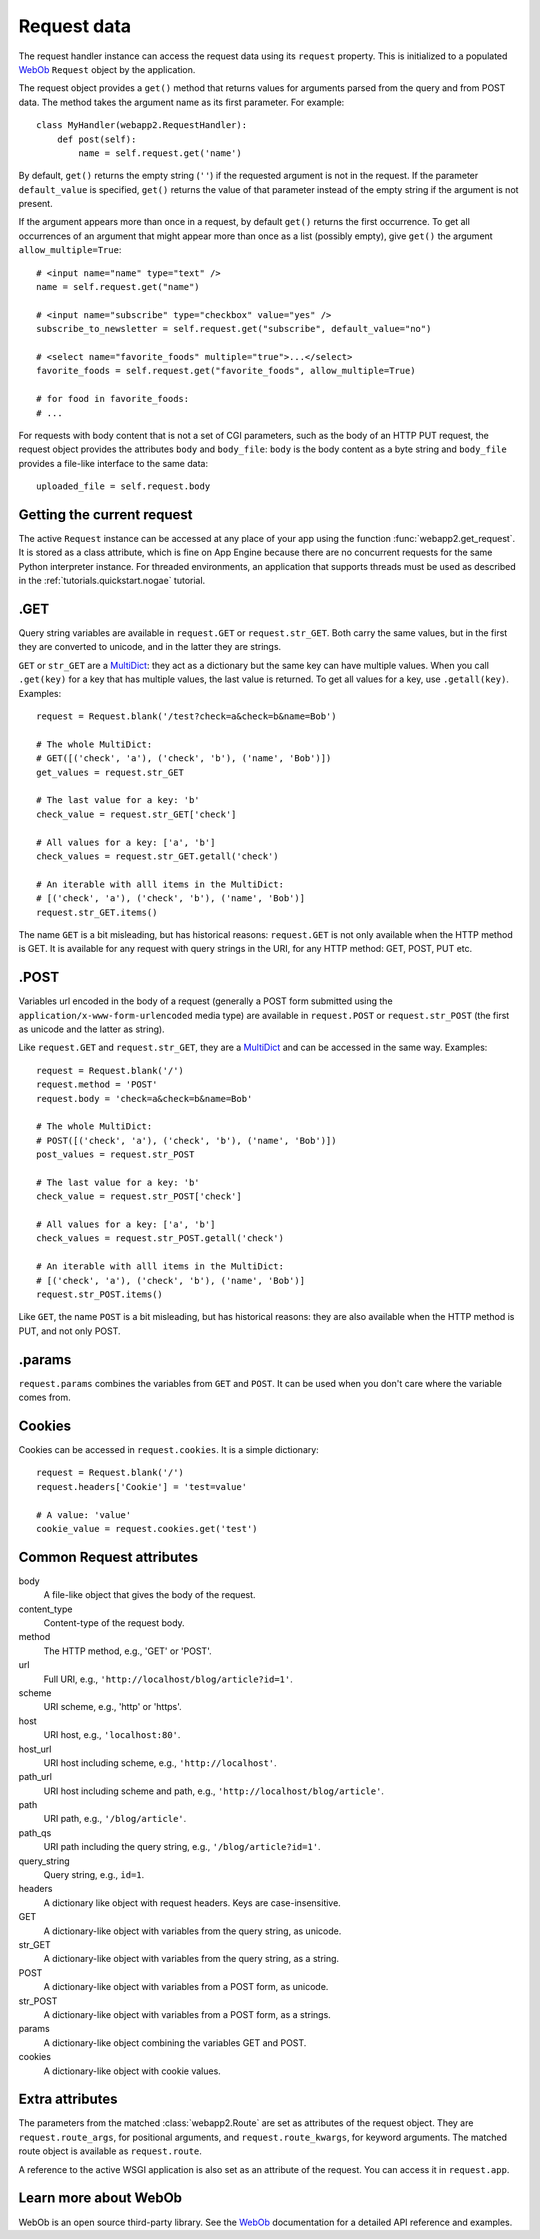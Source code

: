 .. _guide.request:

Request data
============
The request handler instance can access the request data using its ``request``
property. This is initialized to a populated `WebOb <http://pythonpaste.org/webob/>`_
``Request`` object by the application.

The request object provides a ``get()`` method that returns values for
arguments parsed from the query and from POST data. The method takes the
argument name as its first parameter. For example::

    class MyHandler(webapp2.RequestHandler):
        def post(self):
            name = self.request.get('name')

By default, ``get()`` returns the empty string (``''``) if the requested
argument is not in the request. If the parameter ``default_value`` is
specified, ``get()`` returns the value of that parameter instead of the empty
string if the argument is not present.

If the argument appears more than once in a request, by default ``get()``
returns the first occurrence. To get all occurrences of an argument that might
appear more than once as a list (possibly empty), give ``get()`` the argument
``allow_multiple=True``::

    # <input name="name" type="text" />
    name = self.request.get("name")

    # <input name="subscribe" type="checkbox" value="yes" />
    subscribe_to_newsletter = self.request.get("subscribe", default_value="no")

    # <select name="favorite_foods" multiple="true">...</select>
    favorite_foods = self.request.get("favorite_foods", allow_multiple=True)

    # for food in favorite_foods:
    # ...

For requests with body content that is not a set of CGI parameters, such as
the body of an HTTP PUT request, the request object provides the attributes
``body`` and ``body_file``: ``body`` is the body content as a byte string and
``body_file`` provides a file-like interface to the same data::

    uploaded_file = self.request.body


Getting the current request
---------------------------
The active ``Request`` instance can be accessed at any place of your app
using the function :func:`webapp2.get_request`. It is stored as a class
attribute, which is fine on App Engine because there are no concurrent
requests for the same Python interpreter instance. For threaded environments,
an application that supports threads must be used as described in the
:ref:`tutorials.quickstart.nogae` tutorial.


.GET
----
Query string variables are available in ``request.GET`` or ``request.str_GET``.
Both carry the same values, but in the first they are converted to unicode,
and in the latter they are strings.

``GET`` or ``str_GET`` are a
`MultiDict <http://pythonpaste.org/webob/class-webob.multidict.MultiDict.html>`_:
they act as a dictionary but the same key can have multiple values. When you
call ``.get(key)`` for a key that has multiple values, the last value is
returned. To get all values for a key, use ``.getall(key)``. Examples::

    request = Request.blank('/test?check=a&check=b&name=Bob')

    # The whole MultiDict:
    # GET([('check', 'a'), ('check', 'b'), ('name', 'Bob')])
    get_values = request.str_GET

    # The last value for a key: 'b'
    check_value = request.str_GET['check']

    # All values for a key: ['a', 'b']
    check_values = request.str_GET.getall('check')

    # An iterable with alll items in the MultiDict:
    # [('check', 'a'), ('check', 'b'), ('name', 'Bob')]
    request.str_GET.items()

The name ``GET`` is a bit misleading, but has historical reasons:
``request.GET`` is not only available when the HTTP method is GET. It is
available for any request with query strings in the URI, for any HTTP method:
GET, POST, PUT etc.


.POST
-----
Variables url encoded in the body of a request (generally a POST form submitted
using the ``application/x-www-form-urlencoded`` media type) are available in
``request.POST`` or ``request.str_POST`` (the first as unicode and the latter
as string).

Like ``request.GET`` and ``request.str_GET``, they are a
`MultiDict <http://pythonpaste.org/webob/class-webob.multidict.MultiDict.html>`_
and can be accessed in the same way. Examples::

    request = Request.blank('/')
    request.method = 'POST'
    request.body = 'check=a&check=b&name=Bob'

    # The whole MultiDict:
    # POST([('check', 'a'), ('check', 'b'), ('name', 'Bob')])
    post_values = request.str_POST

    # The last value for a key: 'b'
    check_value = request.str_POST['check']

    # All values for a key: ['a', 'b']
    check_values = request.str_POST.getall('check')

    # An iterable with alll items in the MultiDict:
    # [('check', 'a'), ('check', 'b'), ('name', 'Bob')]
    request.str_POST.items()

Like ``GET``, the name ``POST`` is a bit misleading, but has historical
reasons: they are also available when the HTTP method is PUT, and not only
POST.


.params
-------
``request.params`` combines the variables from ``GET`` and ``POST``. It can be
used when you don't care where the variable comes from.


Cookies
-------
Cookies can be accessed in ``request.cookies``. It is a simple dictionary::

    request = Request.blank('/')
    request.headers['Cookie'] = 'test=value'

    # A value: 'value'
    cookie_value = request.cookies.get('test')


Common Request attributes
-------------------------
body
  A file-like object that gives the body of the request.
content_type
  Content-type of the request body.
method
  The HTTP method, e.g., 'GET' or 'POST'.
url
  Full URI, e.g., ``'http://localhost/blog/article?id=1'``.
scheme
  URI scheme, e.g., 'http' or 'https'.
host
  URI host, e.g., ``'localhost:80'``.
host_url
  URI host including scheme, e.g., ``'http://localhost'``.
path_url
  URI host including scheme and path, e.g., ``'http://localhost/blog/article'``.
path
  URI path, e.g., ``'/blog/article'``.
path_qs
  URI path including the query string, e.g., ``'/blog/article?id=1'``.
query_string
  Query string, e.g., ``id=1``.
headers
  A dictionary like object with request headers. Keys are case-insensitive.
GET
  A dictionary-like object with variables from the query string, as unicode.
str_GET
  A dictionary-like object with variables from the query string, as a string.
POST
  A dictionary-like object with variables from a POST form, as unicode.
str_POST
  A dictionary-like object with variables from a POST form, as a strings.
params
  A dictionary-like object combining the variables GET and POST.
cookies
  A dictionary-like object with cookie values.


Extra attributes
----------------
The parameters from the matched :class:`webapp2.Route` are set as attributes
of the request object. They are ``request.route_args``, for positional
arguments, and ``request.route_kwargs``, for keyword arguments. The matched
route object is available as ``request.route``.

A reference to the active WSGI application is also set as an attribute of the
request. You can access it in ``request.app``.


Learn more about WebOb
----------------------
WebOb is an open source third-party library. See the
`WebOb <http://pythonpaste.org/webob/>`_ documentation for a detailed API
reference and examples.
